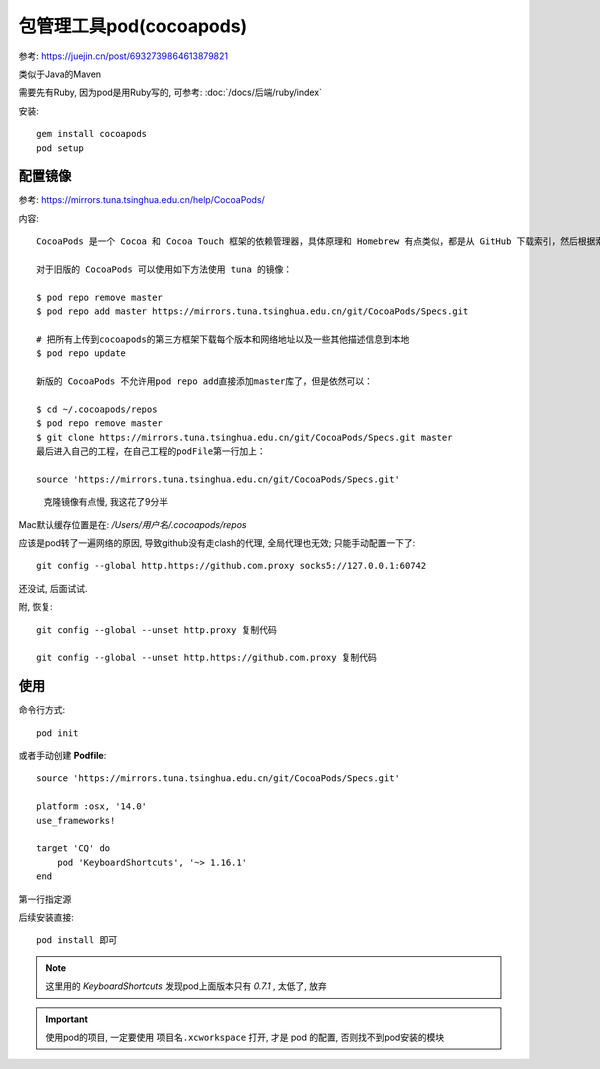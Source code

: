 ============================
包管理工具pod(cocoapods)
============================

参考: https://juejin.cn/post/6932739864613879821

类似于Java的Maven

需要先有Ruby, 因为pod是用Ruby写的,
可参考: :doc:`/docs/后端/ruby/index`

安装::

  gem install cocoapods
  pod setup

配置镜像
============================

参考: https://mirrors.tuna.tsinghua.edu.cn/help/CocoaPods/

内容::

  CocoaPods 是一个 Cocoa 和 Cocoa Touch 框架的依赖管理器，具体原理和 Homebrew 有点类似，都是从 GitHub 下载索引，然后根据索引下载依赖的源代码。

  对于旧版的 CocoaPods 可以使用如下方法使用 tuna 的镜像：

  $ pod repo remove master
  $ pod repo add master https://mirrors.tuna.tsinghua.edu.cn/git/CocoaPods/Specs.git

  # 把所有上传到cocoapods的第三方框架下载每个版本和网络地址以及一些其他描述信息到本地
  $ pod repo update

  新版的 CocoaPods 不允许用pod repo add直接添加master库了，但是依然可以：

  $ cd ~/.cocoapods/repos
  $ pod repo remove master
  $ git clone https://mirrors.tuna.tsinghua.edu.cn/git/CocoaPods/Specs.git master
  最后进入自己的工程，在自己工程的podFile第一行加上：

  source 'https://mirrors.tuna.tsinghua.edu.cn/git/CocoaPods/Specs.git'

.. figure:: ../../../resources/images/2023-11-23-15-09-08.png
  :width: 480px

  克隆镜像有点慢, 我这花了9分半

Mac默认缓存位置是在: `/Users/用户名/.cocoapods/repos`

应该是pod转了一遍网络的原因, 导致github没有走clash的代理,
全局代理也无效; 只能手动配置一下了::

  git config --global http.https://github.com.proxy socks5://127.0.0.1:60742

还没试, 后面试试.

附, 恢复::

  git config --global --unset http.proxy 复制代码

  git config --global --unset http.https://github.com.proxy 复制代码

使用
============================

命令行方式::

  pod init

或者手动创建 **Podfile**::

  source 'https://mirrors.tuna.tsinghua.edu.cn/git/CocoaPods/Specs.git'

  platform :osx, '14.0'
  use_frameworks!

  target 'CQ' do
      pod 'KeyboardShortcuts', '~> 1.16.1'
  end

第一行指定源

后续安装直接::

  pod install 即可

.. note::

  这里用的 `KeyboardShortcuts` 发现pod上面版本只有 `0.7.1` , 太低了, 放弃

.. important::

  使用pod的项目, 一定要使用 ``项目名.xcworkspace`` 打开, 才是 pod 的配置,
  否则找不到pod安装的模块



